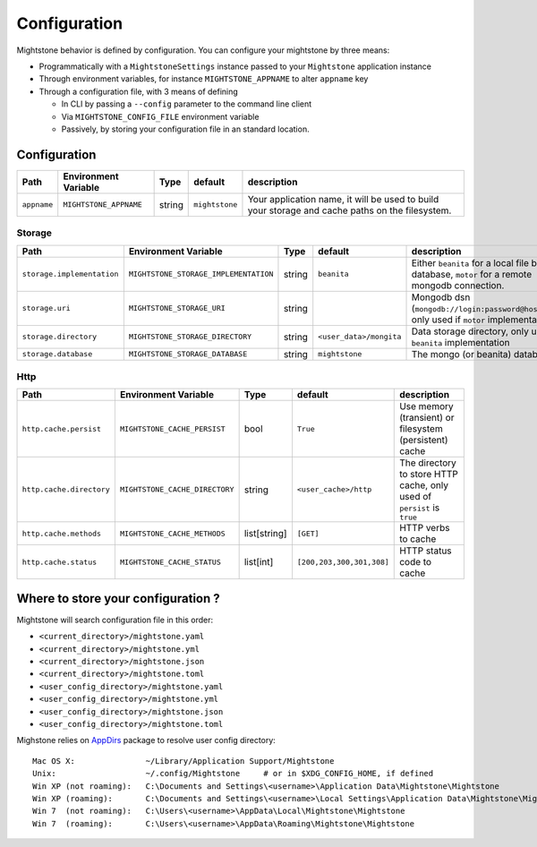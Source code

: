 Configuration
*************

Mightstone behavior is defined by configuration. You can configure your mightstone by three means:

* Programmatically with a ``MightstoneSettings`` instance passed to your ``Mightstone`` application instance
* Through environment variables, for instance ``MIGHTSTONE_APPNAME`` to alter ``appname`` key
* Through a configuration file, with 3 means of defining

  * In CLI by passing a ``--config`` parameter to the command line client
  * Via ``MIGHTSTONE_CONFIG_FILE`` environment variable
  * Passively, by storing your configuration file in an standard location.

Configuration
=============

=========================== ======================================  ====== ======================== ===========
Path                        Environment Variable                    Type   default                  description
=========================== ======================================  ====== ======================== ===========
``appname``                 ``MIGHTSTONE_APPNAME``                  string ``mightstone``           Your application name, it will be used to build your storage and cache paths on the filesystem.
=========================== ======================================  ====== ======================== ===========



Storage
-------

=========================== ======================================  ====== ======================== ===========
Path                        Environment Variable                    Type   default                  description
=========================== ======================================  ====== ======================== ===========
``storage.implementation``  ``MIGHTSTONE_STORAGE_IMPLEMENTATION``   string ``beanita``              Either ``beanita`` for a local file base database, ``motor`` for a remote mongodb connection.
``storage.uri``             ``MIGHTSTONE_STORAGE_URI``              string                          Mongodb dsn (``mongodb://login:password@host/db``...), only used if ``motor`` implementation
``storage.directory``       ``MIGHTSTONE_STORAGE_DIRECTORY``        string ``<user_data>/mongita``  Data storage directory, only used if ``beanita`` implementation
``storage.database``        ``MIGHTSTONE_STORAGE_DATABASE``         string ``mightstone``           The mongo (or beanita) database
=========================== ======================================  ====== ======================== ===========

Http
----

=========================== ======================================  ============= ========================= ===========
Path                        Environment Variable                    Type          default                   description
=========================== ======================================  ============= ========================= ===========
``http.cache.persist``      ``MIGHTSTONE_CACHE_PERSIST``            bool          ``True``                  Use memory (transient) or filesystem (persistent) cache
``http.cache.directory``    ``MIGHTSTONE_CACHE_DIRECTORY``          string        ``<user_cache>/http``     The directory to store HTTP cache, only used of ``persist`` is ``true``
``http.cache.methods``      ``MIGHTSTONE_CACHE_METHODS``            list[string]  ``[GET]``                 HTTP verbs to cache
``http.cache.status``       ``MIGHTSTONE_CACHE_STATUS``             list[int]     ``[200,203,300,301,308]`` HTTP status code to cache
=========================== ======================================  ============= ========================= ===========


Where to store your configuration ?
===================================

Mightstone will search configuration file in this order:

* ``<current_directory>/mightstone.yaml``
* ``<current_directory>/mightstone.yml``
* ``<current_directory>/mightstone.json``
* ``<current_directory>/mightstone.toml``
* ``<user_config_directory>/mightstone.yaml``
* ``<user_config_directory>/mightstone.yml``
* ``<user_config_directory>/mightstone.json``
* ``<user_config_directory>/mightstone.toml``

Mighstone relies on `AppDirs <https://github.com/ActiveState/appdirs>`_ package to resolve user config directory:

::

    Mac OS X:               ~/Library/Application Support/Mightstone
    Unix:                   ~/.config/Mightstone     # or in $XDG_CONFIG_HOME, if defined
    Win XP (not roaming):   C:\Documents and Settings\<username>\Application Data\Mightstone\Mightstone
    Win XP (roaming):       C:\Documents and Settings\<username>\Local Settings\Application Data\Mightstone\Mightstone
    Win 7  (not roaming):   C:\Users\<username>\AppData\Local\Mightstone\Mightstone
    Win 7  (roaming):       C:\Users\<username>\AppData\Roaming\Mightstone\Mightstone
